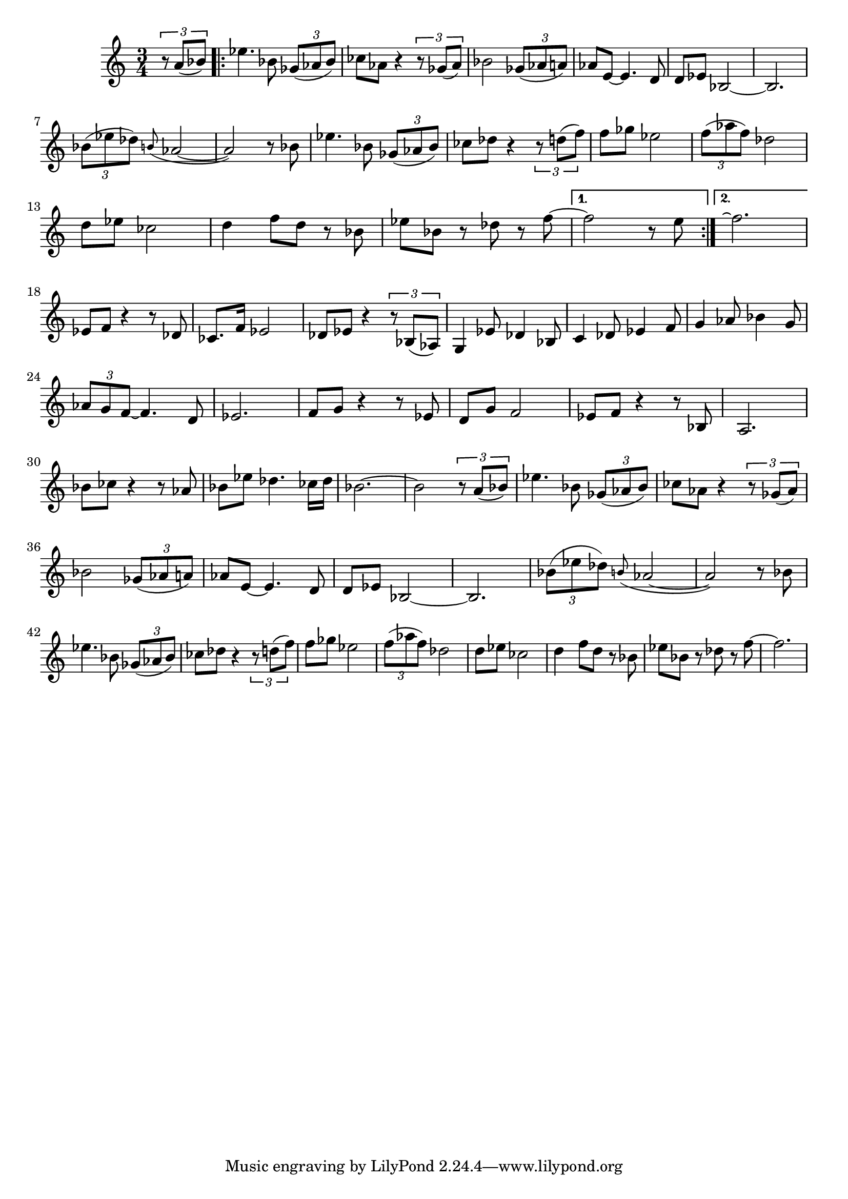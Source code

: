 \version "2.24.0"


structure = \relative c' { 
    \time 3/4

    \partial 4
    s4

    \once \override Score.RehearsalMark.extra-offset = #'( 0 . 0 )
    \repeat volta 2 { 
        s2.*6 \break
        s2.*6 \break
        s2.*3
    }
    \alternative { 
        { s2. }
        { s2. \break }    
    }

    s2.*6 \break
    s2.*6 \break 
    s2.*4

    s2.*2 \break
    s2.*6 \break
    s2.*8
}

melodyACommon = \relative c'' { 
    \tuplet 3/2 { r8 a ( bes ) } ||
    ees4. bes8 \tuplet 3/2 { ges8 ( aes bes ) } | ces8 aes  r4  \tuplet 3/2 { r8 ges ( aes ) } |
    bes2 \tuplet 3/2 { ges8 ( aes a ) } | aes8 e ~ 4. d8 | 
    d8 ees bes2 ~ | 2. |
    \tuplet 3/2 { bes'8 ( ees des ) } \grace { b8 ( } aes2 ~ | 2 ) r8 bes | 

    ees4. bes8 \tuplet 3/2 { ges8 ( aes bes ) } | ces8 des  r4  \tuplet 3/2 { r8 d ( f ) } |
    f8 ges ees2 | \tuplet 3/2 { f8 ( aes f ) } des2 | 
    d8 ees ces2 | d4 f8 d r bes | 
    ees8 bes r des r 
}

melodyAEndings = \relative c'' { 
    f8 ~ 2 r8 e || f2.\repeatTie ||
}

melodyB = \relative c' { 
    ees8 f r4 r8 des | ces8. f16 ees2 | 
    des8 ees r4 \tuplet 3/2 { r8 bes ( aes ) } | g4 ees'8 des4 bes8 | 
    c4 des8 ees4 f8 | g4 aes8 bes4 g8 | 
    \tuplet 3/2 { aes8 g f ~ } 4. d8 | ees2. |
    f8 g r4 r8 ees | d g f2 | 
    ees8 f r4 r8 bes, | a2. |
    bes'8 ces r4 r8 aes | bes ees des4. ces16 des | 
    bes2. ~ | 2
}

melodyALast = \relative c'' { 
    f8 ~ | f2. ||
}

melody = \relative c'' { 
    \melodyACommon
    \melodyAEndings
    \melodyB
    \melodyACommon
    \melodyALast
}

\book {
    \score {
        <<
            \new Staff 
            \transpose c c {
                <<
                    \structure
                    \melody
                >>
            }
        >>
        \layout {
            ragged-right = ##f
            ragged-last = ##f
        }
    }
}
